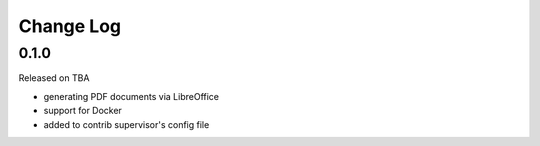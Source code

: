 Change Log
----------

0.1.0
~~~~~

Released on TBA

* generating PDF documents via LibreOffice
* support for Docker
* added to contrib supervisor's config file
